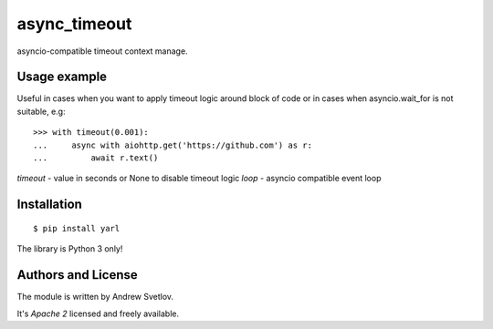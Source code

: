 async_timeout
=============

asyncio-compatible timeout context manage.


Usage example
-------------


Useful in cases when you want to apply timeout logic around block
of code or in cases when asyncio.wait_for is not suitable, e.g::

   >>> with timeout(0.001):
   ...     async with aiohttp.get('https://github.com') as r:
   ...         await r.text()


*timeout* - value in seconds or None to disable timeout logic
*loop* - asyncio compatible event loop


Installation
------------

::

   $ pip install yarl

The library is Python 3 only!



Authors and License
-------------------

The module is written by Andrew Svetlov.

It's *Apache 2* licensed and freely available.
